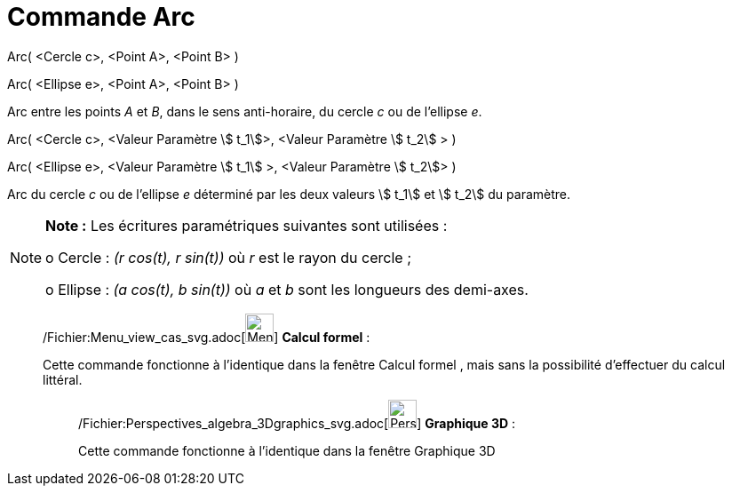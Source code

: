 = Commande Arc
:page-en: commands/Arc_Command
ifdef::env-github[:imagesdir: /fr/modules/ROOT/assets/images]

Arc( <Cercle c>, <Point A>, <Point B> )

Arc( <Ellipse e>, <Point A>, <Point B> )

Arc entre les points _A_ et _B_, dans le sens anti-horaire, du cercle _c_ ou de l'ellipse _e_.

Arc( <Cercle c>, <Valeur Paramètre stem:[ t_1]>, <Valeur Paramètre stem:[ t_2] > )

Arc( <Ellipse e>, <Valeur Paramètre stem:[ t_1] >, <Valeur Paramètre stem:[ t_2]> )

Arc du cercle _c_ ou de l'ellipse _e_ déterminé par les deux valeurs stem:[ t_1] et stem:[ t_2] du paramètre.

[NOTE]
====

*Note :* Les écritures paramétriques suivantes sont utilisées :

o Cercle : _(r cos(t), r sin(t))_ où _r_ est le rayon du cercle ;

o Ellipse : _(a cos(t), b sin(t))_ où _a_ et _b_ sont les longueurs des demi-axes.

====

____________________________________________________________

/Fichier:Menu_view_cas_svg.adoc[image:32px-Menu_view_cas.svg.png[Menu view cas.svg,width=32,height=32]] *Calcul
formel* :

Cette commande fonctionne à l'identique dans la fenêtre Calcul formel , mais sans la possibilité d'effectuer du calcul
littéral.

_____________________________________________________________

/Fichier:Perspectives_algebra_3Dgraphics_svg.adoc[image:32px-Perspectives_algebra_3Dgraphics.svg.png[Perspectives
algebra 3Dgraphics.svg,width=32,height=32]] *Graphique 3D* :

Cette commande fonctionne à l'identique dans la fenêtre Graphique 3D

